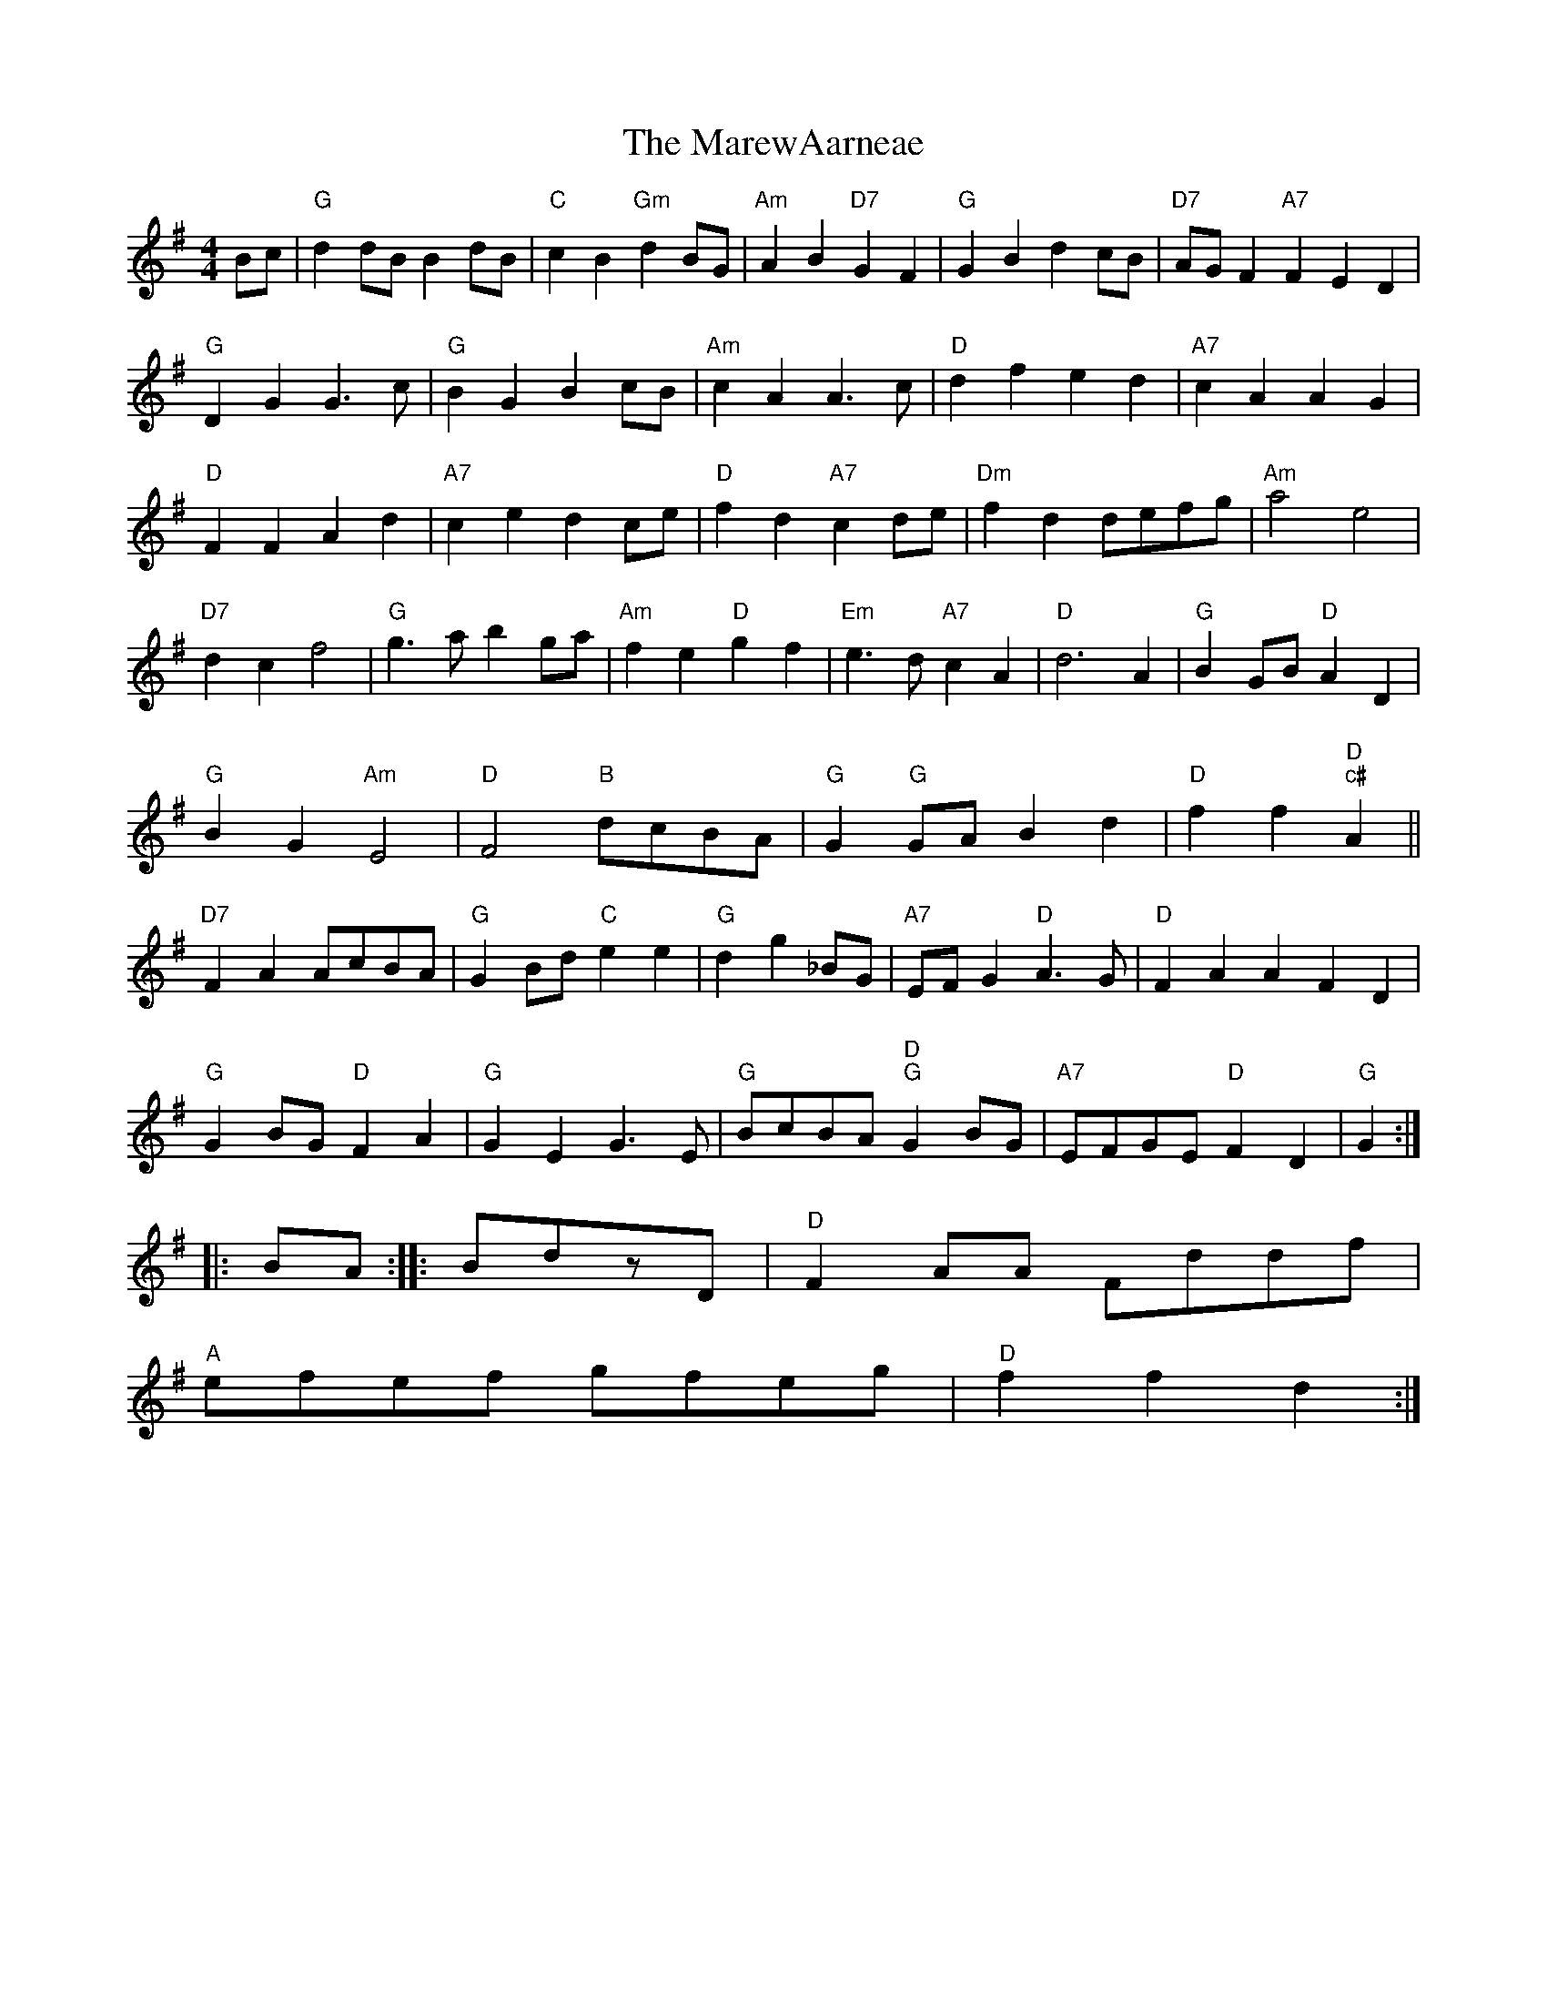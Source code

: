X: 79
T:The MarewAarneae
% Nottingham Music Database
S:Kevin Briggs, via EF
M:4/4
L:1/4
K:G
B/2c/2|"G"dd/2B/2 Bd/2B/2|"C"cB "Gm"dB/2G/2|"Am"AB "D7"GF|"G"GB dc/2B/2|"D7"A/2G/2F "A7"FED|
"G"DG G3/2c/2|"G"BG Bc/2B/2|"Am"cA A3/2c/2|"D"df ed|\
"A7"cA AG|
"D"FF Ad|"A7"ce dc/2e/2|"D"fd "A7"cd/2e/2|"Dm"fd d/2e/2f/2g/2|"Am"a2 e2|
"D7"dc f2|"G"g3/2a/2 bg/2a/2|"Am"fe "D"gf|"Em"e3/2d/2 "A7"cA|\
"D"d3A|"G"BG/2B/2 "D"AD|
"G"BG "Am"E2|"D"F2 "B"d/2c/2B/2A/2|"G"G"G"G/2A/2 Bd|"D"ff "D""c#"A||
"D7"FA A/2c/2B/2A/2|"G"GB/2d/2 "C"ee|"G"d g_B/2G/2|\
"A7"E/2F/2G "D"A3/2G/2|"D"FA AFD|
"G"GB/2G/2 "D"FA|"G"GE G3/2E/2|"G"B/2c/2B/2A/2 "D""G"GB/2G/2|\
"A7"E/2F/2G/2E/2 "D"FD|"G"G::
B/2A/2:: B/2d/2z/2D/2|"D"FA/2A/2 F/2d/2d/2f/2|
"A"e/2f/2e/2f/2 g/2f/2e/2g/2|"D"ff d:|


X: 31
T:Lig oa Renel Ditleg
% Nottingham Music Database
S:via PR
M:4/4
L:1/4
K:G
"G"GA Bz|!g"G"_C/2F/2 "C"G/2A/2|G/2F/2G/2d/2 "A"ef|\
"D"d3d/2d/2|
"G"dg ga|gd/2e/2|"G"g/2b/2g/2a/2 ga/2g/2|"Am"a/2g/2a/2g/2 a/2f/2e/2d/2|"A7"e_d/2e/2 ^cd/2e/2|\
"D"f/2^d/2^c/2b/2 ag/2f/2|\
"G"g/2f/2e/2d/2 e2|eb gg|
:(Bb/2e/2-|ag d'/2b/2a/2b/2|"F"aa/2f/2 a/2A/2 f/2d/2|"C"e3/2d/2 c2|"G"g3+|


X: 79
T:MeQucrary Notthich Real
% Nottingham Music Database
S:Johniny diryss, via PR
M:2/4
L:1/4
K:Dm
a/4g/4 "D/f+"c/4d/4)/4a/4|"A7""Em"g/2g/2 "A"B/2d/2f/2|\
"d""c#"e/4c/4B/2 "A"c/2|"D"B/2A/2 c/2e/2|
"D"a/2f/2 d/2^f/2|"A"f/2a/2 a/2c/2|"D"f/2a/2 "E7"g/2=e/2|\
"A"e2 c/2B/2|"A"A/2A/2 A/2c/2|"G"B3/4B/4 B/2B/2:|
"G"B/4d/4f/4a/4 g/4f/4e/4d/4|"E"e/2d/4c/4 B/4B/4"A"c/2B/2|P6 "A"\"E"E A/4c/4|
"A"e/2f/2 e/2c/2|"A"A/2B/2 A/2c/2|"A"f/2a/4e/4 c/2A/2|"E7"B/4G/4E/4^c/4A/4 "A"E|\
E/4G/4c/4e/4 E/4d/4c/4d/4|
"A"e/2e/4c/4c/4 A/4(E/4E/4A/4c/4 c/2e/2|\
"Em"^e/2g/2 e/2c/2|
"A"e/2e/2 f/2a/2|g/2a/2 a/2g/2|"A"e/2f/2 g/2^e/2|"A"e/2c/2 "D"B/2f/2|"A"g/2B/2 "D"f/2(A/4f/4|\
"E"e3/2e/2 |
"A"A/4a/4g/4f/4 "A"e/2f/2|"D"d/2d/2 B/2d/2|"A"c/2d/2 c/2d/2|"D"a/2b/2 A/2B/2|\
"A"A A|

